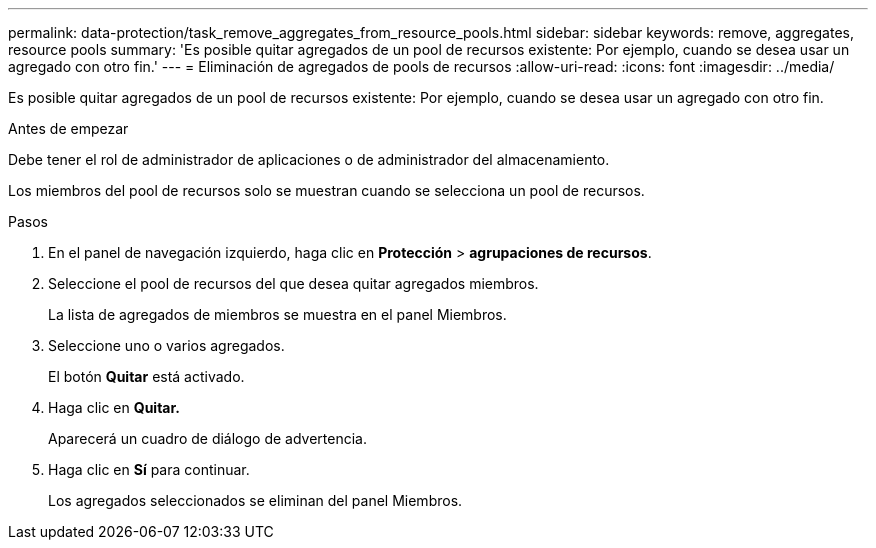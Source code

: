 ---
permalink: data-protection/task_remove_aggregates_from_resource_pools.html 
sidebar: sidebar 
keywords: remove, aggregates, resource pools 
summary: 'Es posible quitar agregados de un pool de recursos existente: Por ejemplo, cuando se desea usar un agregado con otro fin.' 
---
= Eliminación de agregados de pools de recursos
:allow-uri-read: 
:icons: font
:imagesdir: ../media/


[role="lead"]
Es posible quitar agregados de un pool de recursos existente: Por ejemplo, cuando se desea usar un agregado con otro fin.

.Antes de empezar
Debe tener el rol de administrador de aplicaciones o de administrador del almacenamiento.

Los miembros del pool de recursos solo se muestran cuando se selecciona un pool de recursos.

.Pasos
. En el panel de navegación izquierdo, haga clic en *Protección* > *agrupaciones de recursos*.
. Seleccione el pool de recursos del que desea quitar agregados miembros.
+
La lista de agregados de miembros se muestra en el panel Miembros.

. Seleccione uno o varios agregados.
+
El botón *Quitar* está activado.

. Haga clic en *Quitar.*
+
Aparecerá un cuadro de diálogo de advertencia.

. Haga clic en *Sí* para continuar.
+
Los agregados seleccionados se eliminan del panel Miembros.


